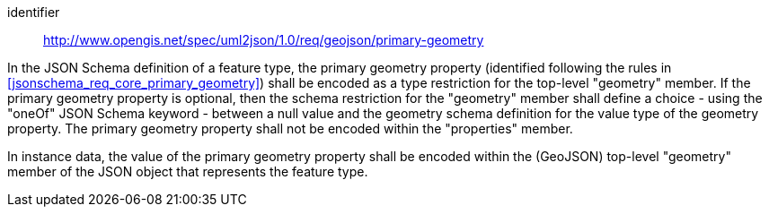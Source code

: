 [requirement]
====
[%metadata]
identifier:: http://www.opengis.net/spec/uml2json/1.0/req/geojson/primary-geometry

[.component,class=part]
--
In the JSON Schema definition of a feature type, the primary geometry property (identified following the rules in <<jsonschema_req_core_primary_geometry>>) shall be encoded as a type restriction for the top-level "geometry" member. If the primary geometry property is optional, then the schema restriction for the "geometry" member shall define a choice - using the "oneOf" JSON Schema keyword - between a null value and the geometry schema definition for the value type of the geometry property. The primary geometry property shall not be encoded within the "properties" member.
--

[.component,class=part]
--
In instance data, the value of the primary geometry property shall be encoded within the (GeoJSON) top-level "geometry" member of the JSON object that represents the feature type.
--
====